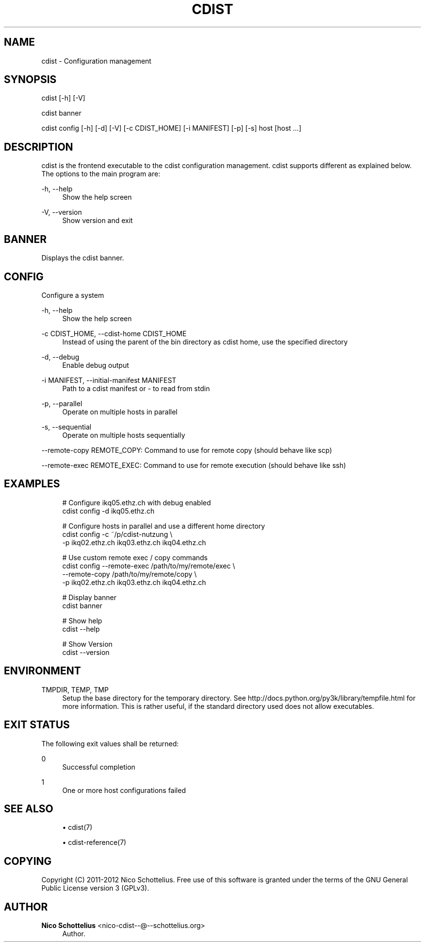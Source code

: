 '\" t
.\"     Title: cdist
.\"    Author: Nico Schottelius <nico-cdist--@--schottelius.org>
.\" Generator: DocBook XSL Stylesheets v1.77.1 <http://docbook.sf.net/>
.\"      Date: 11/15/2012
.\"    Manual: \ \&
.\"    Source: \ \&
.\"  Language: English
.\"
.TH "CDIST" "1" "11/15/2012" "\ \&" "\ \&"
.\" -----------------------------------------------------------------
.\" * Define some portability stuff
.\" -----------------------------------------------------------------
.\" ~~~~~~~~~~~~~~~~~~~~~~~~~~~~~~~~~~~~~~~~~~~~~~~~~~~~~~~~~~~~~~~~~
.\" http://bugs.debian.org/507673
.\" http://lists.gnu.org/archive/html/groff/2009-02/msg00013.html
.\" ~~~~~~~~~~~~~~~~~~~~~~~~~~~~~~~~~~~~~~~~~~~~~~~~~~~~~~~~~~~~~~~~~
.ie \n(.g .ds Aq \(aq
.el       .ds Aq '
.\" -----------------------------------------------------------------
.\" * set default formatting
.\" -----------------------------------------------------------------
.\" disable hyphenation
.nh
.\" disable justification (adjust text to left margin only)
.ad l
.\" -----------------------------------------------------------------
.\" * MAIN CONTENT STARTS HERE *
.\" -----------------------------------------------------------------
.SH "NAME"
cdist \- Configuration management
.SH "SYNOPSIS"
.sp
cdist [\-h] [\-V]
.sp
cdist banner
.sp
cdist config [\-h] [\-d] [\-V] [\-c CDIST_HOME] [\-i MANIFEST] [\-p] [\-s] host [host \&...]
.SH "DESCRIPTION"
.sp
cdist is the frontend executable to the cdist configuration management\&. cdist supports different as explained below\&. The options to the main program are:
.PP
\-h, \-\-help
.RS 4
Show the help screen
.RE
.PP
\-V, \-\-version
.RS 4
Show version and exit
.RE
.SH "BANNER"
.sp
Displays the cdist banner\&.
.SH "CONFIG"
.sp
Configure a system
.PP
\-h, \-\-help
.RS 4
Show the help screen
.RE
.PP
\-c CDIST_HOME, \-\-cdist\-home CDIST_HOME
.RS 4
Instead of using the parent of the bin directory as cdist home, use the specified directory
.RE
.PP
\-d, \-\-debug
.RS 4
Enable debug output
.RE
.PP
\-i MANIFEST, \-\-initial\-manifest MANIFEST
.RS 4
Path to a cdist manifest or \- to read from stdin
.RE
.PP
\-p, \-\-parallel
.RS 4
Operate on multiple hosts in parallel
.RE
.PP
\-s, \-\-sequential
.RS 4
Operate on multiple hosts sequentially
.RE
.sp
\-\-remote\-copy REMOTE_COPY: Command to use for remote copy (should behave like scp)
.sp
\-\-remote\-exec REMOTE_EXEC: Command to use for remote execution (should behave like ssh)
.SH "EXAMPLES"
.sp
.if n \{\
.RS 4
.\}
.nf
# Configure ikq05\&.ethz\&.ch with debug enabled
cdist config \-d ikq05\&.ethz\&.ch

# Configure hosts in parallel and use a different home directory
cdist config \-c ~/p/cdist\-nutzung \e
    \-p ikq02\&.ethz\&.ch ikq03\&.ethz\&.ch ikq04\&.ethz\&.ch

# Use custom remote exec / copy commands
cdist config \-\-remote\-exec /path/to/my/remote/exec \e
    \-\-remote\-copy /path/to/my/remote/copy \e
    \-p ikq02\&.ethz\&.ch ikq03\&.ethz\&.ch ikq04\&.ethz\&.ch

# Display banner
cdist banner

# Show help
cdist \-\-help

# Show Version
cdist \-\-version
.fi
.if n \{\
.RE
.\}
.SH "ENVIRONMENT"
.PP
TMPDIR, TEMP, TMP
.RS 4
Setup the base directory for the temporary directory\&. See
http://docs\&.python\&.org/py3k/library/tempfile\&.html
for more information\&. This is rather useful, if the standard directory used does not allow executables\&.
.RE
.SH "EXIT STATUS"
.sp
The following exit values shall be returned:
.PP
0
.RS 4
Successful completion
.RE
.PP
1
.RS 4
One or more host configurations failed
.RE
.SH "SEE ALSO"
.sp
.RS 4
.ie n \{\
\h'-04'\(bu\h'+03'\c
.\}
.el \{\
.sp -1
.IP \(bu 2.3
.\}
cdist(7)
.RE
.sp
.RS 4
.ie n \{\
\h'-04'\(bu\h'+03'\c
.\}
.el \{\
.sp -1
.IP \(bu 2.3
.\}
cdist\-reference(7)
.RE
.SH "COPYING"
.sp
Copyright (C) 2011\-2012 Nico Schottelius\&. Free use of this software is granted under the terms of the GNU General Public License version 3 (GPLv3)\&.
.SH "AUTHOR"
.PP
\fBNico Schottelius\fR <\&nico\-cdist\-\-@\-\-schottelius\&.org\&>
.RS 4
Author.
.RE
